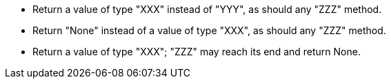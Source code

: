 * Return a value of type "XXX" instead of "YYY", as should any "ZZZ" method.
* Return "None" instead of a value of type "XXX", as should any "ZZZ" method.
* Return a value of type "XXX"; "ZZZ" may reach its end and return None.